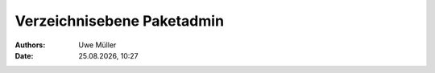 ===========================
Verzeichnisebene Paketadmin
===========================

.. |date| date:: %d.%m.%Y
.. |time| date:: %H:%M

:Authors: - Uwe Müller


:Date: |date|, |time|


+-----------------+--------+---------+----------+----------------------------------------------------------------+
| Rechte Schleuse | Nutzer | Gruppe  | Ordner   | Erläuterung                                                    |
+=================+========+=========+==========+================================================================+
| drwx-----       | xyz00  | xyz00   | .bak     |  Ablage komprimierter Backups der Datenbanken und Cronjobs.    |
+-----------------+--------+---------+----------+----------------------------------------------------------------+
| dr-xr-x--T      | httpd  |  xyz00  | doms     | Ablage der Paketdomain xyz00.hostsharing.net.                  |
+-----------------+--------+---------+----------+----------------------------------------------------------------+
| drwx------      |  xyz00 |   xyz00 | etc      | Ablage für eigene Konfigurationsdateien.                       |
+-----------------+--------+---------+----------+----------------------------------------------------------------+
| drwxr-xr-x      |  xyz00 |   xyz00 | users    | Ablage der angelegten Nutzer                                   |
+-----------------+--------+---------+----------+----------------------------------------------------------------+
| drwxr-x---      |  xyz00 |   xyz00 |  var     |  Ablage von Logfiles (z.B. Web-Logs, Traffic-Logs) 		|
+-----------------+--------+---------+----------+----------------------------------------------------------------+
| drwx------      |  xyz00 |  xyz00  |  Maildir |  Mailordner des :doc:`Paket-Admin<../../account/paket-admin>`. |
+-----------------+--------+---------+----------+----------------------------------------------------------------+


